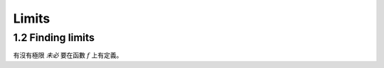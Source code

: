 Limits
===============================================================================

1.2 Finding limits
----------------------------------------------------------------------

有沒有極限 *未必* 要在函數 :math:`f` 上有定義。

